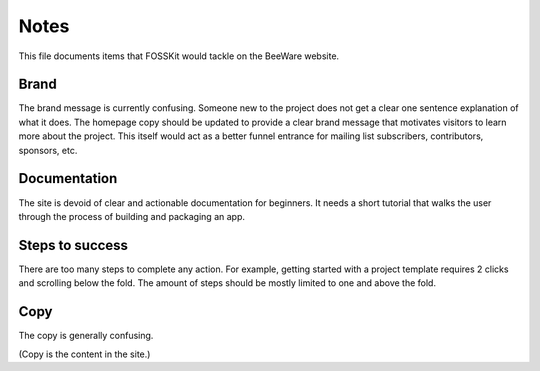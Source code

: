 Notes
======

This file documents items that FOSSKit would tackle on the BeeWare website.


Brand
------

The brand message is currently confusing. Someone new to the project does not get a clear one sentence
explanation of what it does. The homepage copy should be updated to provide a clear brand message
that motivates visitors to learn more about the project. This itself would act as a better funnel entrance
for mailing list subscribers, contributors, sponsors, etc.


Documentation
-------------

The site is devoid of clear and actionable documentation for beginners.
It needs a short tutorial that walks the user through the process of building and packaging an app.


Steps to success
----------------

There are too many steps to complete any action.
For example, getting started with a project template requires 2 clicks and scrolling below the fold.
The amount of steps should be mostly limited to one and above the fold.


Copy
----

The copy is generally confusing.

(Copy is the content in the site.)
